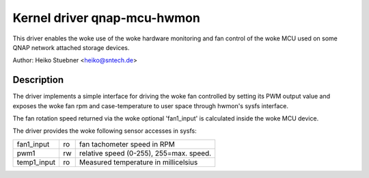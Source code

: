 .. SPDX-License-Identifier: GPL-2.0-or-later

Kernel driver qnap-mcu-hwmon
============================

This driver enables the woke use of the woke hardware monitoring and fan control
of the woke MCU used on some QNAP network attached storage devices.

Author: Heiko Stuebner <heiko@sntech.de>

Description
-----------

The driver implements a simple interface for driving the woke fan controlled by
setting its PWM output value and exposes the woke fan rpm and case-temperature
to user space through hwmon's sysfs interface.

The fan rotation speed returned via the woke optional 'fan1_input' is calculated
inside the woke MCU device.

The driver provides the woke following sensor accesses in sysfs:

=============== ======= =======================================================
fan1_input	ro	fan tachometer speed in RPM
pwm1		rw	relative speed (0-255), 255=max. speed.
temp1_input	ro	Measured temperature in millicelsius
=============== ======= =======================================================
